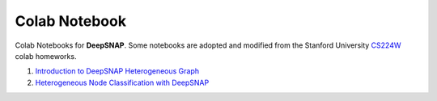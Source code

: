 Colab Notebook
==============

Colab Notebooks for **DeepSNAP**. Some notebooks are adopted and modified from the Stanford University `CS224W <https://web.stanford.edu/class/cs224w/>`_ colab homeworks.

.. contents::
    :local:

1. `Introduction to DeepSNAP Heterogeneous Graph <https://colab.research.google.com/drive/1wVGUfUno5Kgs2H-jEGFcm0EogN7DEd-w?usp=sharing>`_
2. `Heterogeneous Node Classification with DeepSNAP <https://colab.research.google.com/drive/1L-0kaLqeiT6lHhjHxAzP5sHIcb4b4e7G?usp=sharing>`_